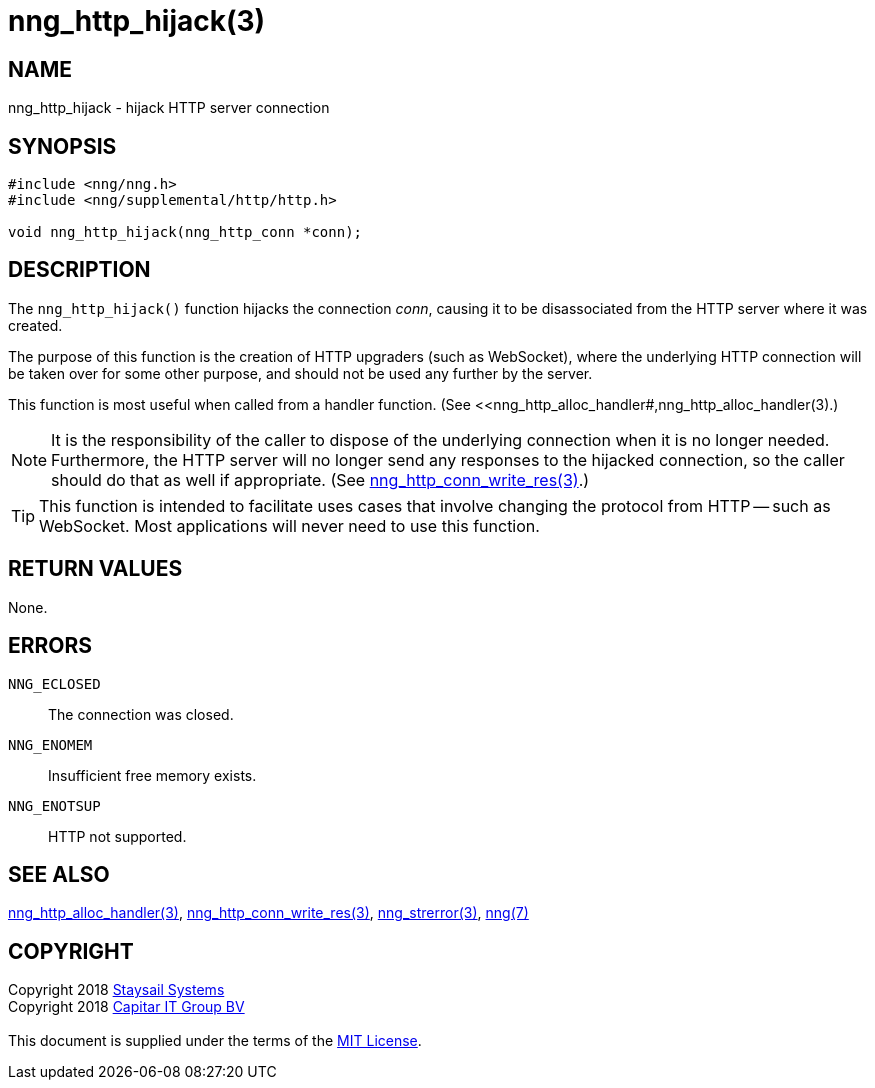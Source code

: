 = nng_http_hijack(3)
:copyright: Copyright 2018 mailto:info@staysail.tech[Staysail Systems, Inc.] + \
            Copyright 2018 mailto:info@capitar.com[Capitar IT Group BV] + \
            {blank} + \
            This document is supplied under the terms of the \
            https://opensource.org/licenses/MIT[MIT License].

== NAME

nng_http_hijack - hijack HTTP server connection

== SYNOPSIS

[source, c]
-----------
#include <nng/nng.h>
#include <nng/supplemental/http/http.h>

void nng_http_hijack(nng_http_conn *conn);
-----------

== DESCRIPTION

The `nng_http_hijack()` function hijacks the connection _conn_, causing it
to be disassociated from the HTTP server where it was created.

The purpose of this function is the creation of HTTP upgraders (such as
WebSocket), where the underlying HTTP connection will be taken over for
some other purpose, and should not be used any further by the server.

This function is most useful when called from a handler function.
(See <<nng_http_alloc_handler#,nng_http_alloc_handler(3).)

NOTE: It is the responsibility of the caller to dispose of the underlying
connection when it is no longer needed.  Furthermore, the HTTP server will
no longer send any responses to the hijacked connection, so the caller should
do that as well if appropriate.  (See
<<nng_http_conn_write_res#,nng_http_conn_write_res(3)>>.)

TIP: This function is intended to facilitate uses cases that involve changing
the protocol from HTTP -- such as WebSocket.  Most applications will never need
to use this function.

== RETURN VALUES

None.

== ERRORS

`NNG_ECLOSED`:: The connection was closed.
`NNG_ENOMEM`:: Insufficient free memory exists.
`NNG_ENOTSUP`:: HTTP not supported.

== SEE ALSO

<<nng_http_alloc_handler#,nng_http_alloc_handler(3)>>,
<<nng_http_conn_write_res#,nng_http_conn_write_res(3)>>,
<<nng_strerror#,nng_strerror(3)>>,
<<nng#,nng(7)>>

== COPYRIGHT

{copyright}
